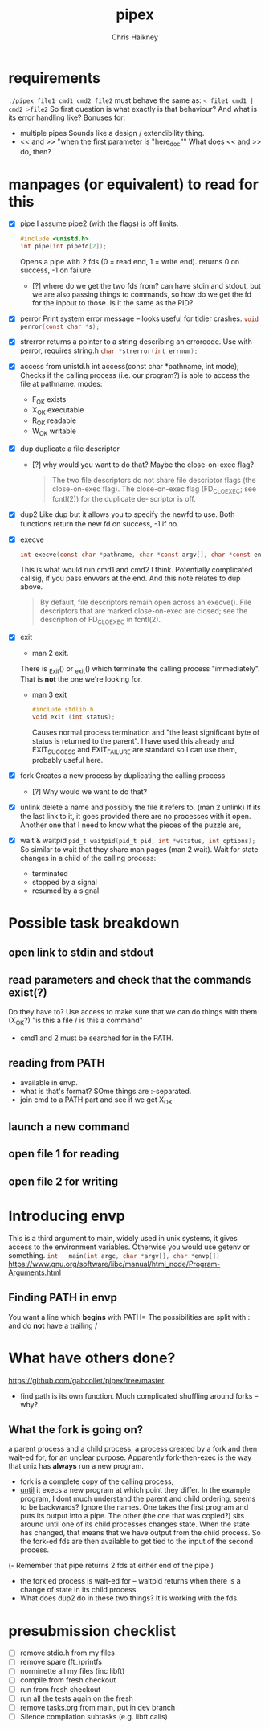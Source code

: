 #+title:     pipex
#+author:    Chris Haikney
#+email:     chaikney@student.42urduliz.com
* requirements
src_sh{./pipex file1 cmd1 cmd2 file2}
must behave the same as:
src_sh{< file1 cmd1 | cmd2 >file2}
So first question is what exactly is that behaviour?
And what is its error handling like?
Bonuses for:
- multiple pipes
  Sounds like a design / extendibility thing.
- << and >> "when the first parameter is "here_doc""
  What does << and >> do, then?
* manpages (or equivalent) to read for this
- [X] pipe
  I assume pipe2 (with the flags) is off limits.
 #+begin_src c
#include <unistd.h>
int	pipe(int pipefd[2]);
 #+end_src
 Opens a pipe with 2 fds (0 = read end, 1 = write end).
 returns 0 on success, -1 on failure.
  - [?] where do we get the two fds from? can have stdin and stdout, but we are also passing things to commands, so how do we get the fd for the inpout to those. Is it the same as the PID?
- [X] perror
  Print system error message -- looks useful for tidier crashes.      src_c{void perror(const char *s);}

- [X] strerror
  returns a pointer to a string describing an errorcode. Use with perror, requires string.h
  src_c{char *strerror(int errnum);}

- [X] access
  from unistd.h
  int access(const char *pathname, int mode);
  Checks if the calling process (i.e. our program?) is able to access the file at pathname.
  modes:
  - F_OK
    exists
  - X_OK
    executable
  - R_OK
    readable
  - W_OK
    writable

- [X] dup
  duplicate a file descriptor
  - [?] why would you want to do that?
    Maybe the close-on-exec flag?
    #+begin_quote
    The two file descriptors do not share file  descriptor  flags  (the  close-on-exec flag).   The  close-on-exec  flag (FD_CLOEXEC; see fcntl(2)) for the duplicate de‐ scriptor is off.
#+end_quote
- [X] dup2
  Like dup but it allows you to specify the newfd to use.
  Both functions return the new fd on success, -1 if no.
- [X] execve
  #+begin_src c
int execve(const char *pathname, char *const argv[], char *const envp[]);
#+end_src
  This is what would run cmd1 and cmd2 I think.
  Potentially complicated callsig, if you pass envvars at the end. And this note relates to dup above.
 #+begin_quote
By  default, file descriptors remain open across an execve().  File descriptors that are marked close-on-exec are closed; see the description of FD_CLOEXEC  in fcntl(2).
 #+end_quote
- [X] exit
  - man 2 exit.
  There is _Exit() or _exit() which terminate the calling process "immediately". That is *not* the one we're looking for.
  - man 3 exit
   #+begin_src c
#include stdlib.h
void exit (int status);
   #+end_src
    Causes normal process termination and "the least significant byte of status is returned to the parent".
    I have used this already and EXIT_SUCCESS and EXIT_FAILURE are standard so I can use them, probably useful here.
- [X] fork
  Creates a new process by duplicating the calling process
  - [?] Why would we want to do that?
- [X] unlink
  delete a name and possibly the file it refers to. (man 2 unlink) If its the last link to it, it goes provided there are no processes with it open.
  Another one that I need to know what the pieces of the puzzle are,
- [X] wait & waitpid
	src_c{pid_t waitpid(pid_t pid, int *wstatus, int options);}
  So similar to wait that they share man pages (man 2 wait).
  Wait for state changes in a child of the calling process:
 - terminated
 - stopped by a signal
 - resumed by a signal
* Possible task breakdown
** open link to stdin and stdout
** read parameters and check that the commands exist(?)
Do they have to?
Use access to make sure that we can do things with them (X_OK?)
"is this a file / is this a command"
- cmd1 and 2 must be searched for in the PATH.
** reading from PATH
- available in envp.
- what is that's format? SOme things are :-separated.
- join cmd to a PATH part and see if we get X_OK
** launch a new command
** open file 1 for reading
** open file 2 for writing
* Introducing envp
This is a third argument to main, widely used in unix systems, it gives access to the environment variables. Otherwise you would use getenv or something.
src_c{int	main(int argc, char *argv[], char *envp[])}
https://www.gnu.org/software/libc/manual/html_node/Program-Arguments.html
** Finding PATH in envp
You want a line which *begins* with PATH=
The possibilities are split with : and do *not* have a trailing /
* What have others done?
https://github.com/gabcollet/pipex/tree/master
- find path is its own function.
  Much complicated shuffling around forks -- why?
** What the fork is going on?
a parent process and a child process, a process created by a fork and then wait-ed for, for an unclear purpose.
Apparently fork-then-exec is the way that unix has *always* run a new program.
- fork is a complete copy of the calling process,
- _until_ it execs a new program at which point they differ.
  In the example program, I dont much understand the parent and child ordering, seems to be backwards? Ignore the names. One takes the first program and puts its output into a pipe. The other (the one that was copied?) sits around until one of its child processes changes state.
  When the state has changed, that means that we have output from the child process. So the fork-ed fds are then available to get tied to the input of the second process.
(- Remember that pipe returns 2 fds at either end of the pipe.)
- the fork ed process is wait-ed for -- waitpid returns when there is a change of state in its child process.
- What does dup2 do in these two things? It is working with the fds.
* presubmission checklist
- [ ] remove stdio.h from my files
- [ ] remove spare (ft_)printfs
- [ ] norminette all my files (inc libft)
- [ ] compile from fresh checkout
- [ ] run from fresh checkout
- [ ] run all the tests again on the fresh
- [ ] remove tasks.org from main, put in dev branch
- [ ] Silence compilation subtasks (e.g. libft calls)
